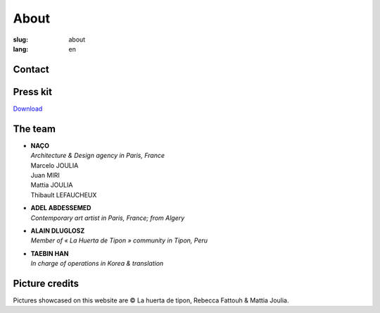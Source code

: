 About
#####

:slug: about
:lang: en

Contact
=======

.. raw:: html
  :file: ../images/contacts.svg

Press kit
=========

.. container:: presskit
  
  `Download <{static}/docs/presskit.pdf>`_

The team
========

- | **NAÇO**
  | *Architecture & Design agency in Paris, France*
  | Marcelo JOULIA
  | Juan MIRI
  | Mattia JOULIA
  | Thibault LEFAUCHEUX

- | **ADEL ABDESSEMED**
  | *Contemporary art artist in Paris, France; from Algery*

- | **ALAIN DLUGLOSZ**
  | *Member of « La Huerta de Tipon » community in Tipon, Peru*

- | **TAEBIN HAN**
  | *In charge of operations in Korea & translation*

Picture credits
===============

Pictures showcased on this website are © La huerta de tipon, Rebecca
Fattouh & Mattia Joulia.
